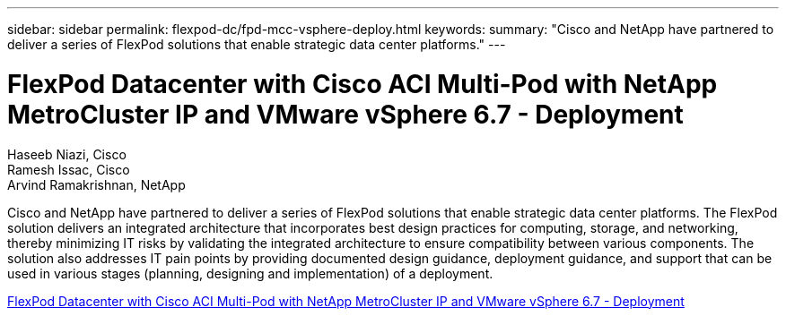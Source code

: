 ---
sidebar: sidebar
permalink: flexpod-dc/fpd-mcc-vsphere-deploy.html
keywords: 
summary: "Cisco and NetApp have partnered to deliver a series of FlexPod solutions that enable strategic data center platforms."
---

= FlexPod Datacenter with Cisco ACI Multi-Pod with NetApp MetroCluster IP and VMware vSphere 6.7 - Deployment

:hardbreaks:
:nofooter:
:icons: font
:linkattrs:
:imagesdir: ./../media/

Haseeb Niazi, Cisco 
Ramesh Issac, Cisco 
Arvind Ramakrishnan, NetApp

Cisco and NetApp have partnered to deliver a series of FlexPod solutions that enable strategic data center platforms. The FlexPod solution delivers an integrated architecture that incorporates best design practices for computing, storage, and networking, thereby minimizing IT risks by validating the integrated architecture to ensure compatibility between various components. The solution also addresses IT pain points by providing documented design guidance, deployment guidance, and support that can be used in various stages (planning, designing and implementation) of a deployment.

link:https://www.cisco.com/c/en/us/td/docs/unified_computing/ucs/UCS_CVDs/flexpod_esxi67_n9k_aci_metrocluster.html[FlexPod Datacenter with Cisco ACI Multi-Pod with NetApp MetroCluster IP and VMware vSphere 6.7 - Deployment^]